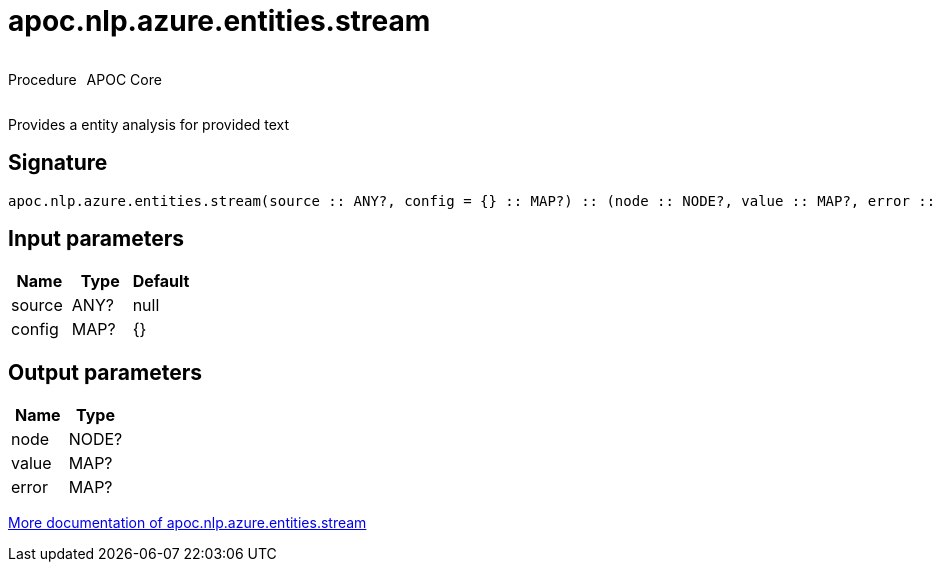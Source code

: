 ////
This file is generated by DocsTest, so don't change it!
////

= apoc.nlp.azure.entities.stream
:description: This section contains reference documentation for the apoc.nlp.azure.entities.stream procedure.



++++
<div style='display:flex'>
<div class='paragraph type procedure'><p>Procedure</p></div>
<div class='paragraph release core' style='margin-left:10px;'><p>APOC Core</p></div>
</div>
++++

Provides a entity analysis for provided text

== Signature

[source]
----
apoc.nlp.azure.entities.stream(source :: ANY?, config = {} :: MAP?) :: (node :: NODE?, value :: MAP?, error :: MAP?)
----

== Input parameters
[.procedures, opts=header]
|===
| Name | Type | Default 
|source|ANY?|null
|config|MAP?|{}
|===

== Output parameters
[.procedures, opts=header]
|===
| Name | Type 
|node|NODE?
|value|MAP?
|error|MAP?
|===

xref::nlp/azure.adoc[More documentation of apoc.nlp.azure.entities.stream,role=more information]

